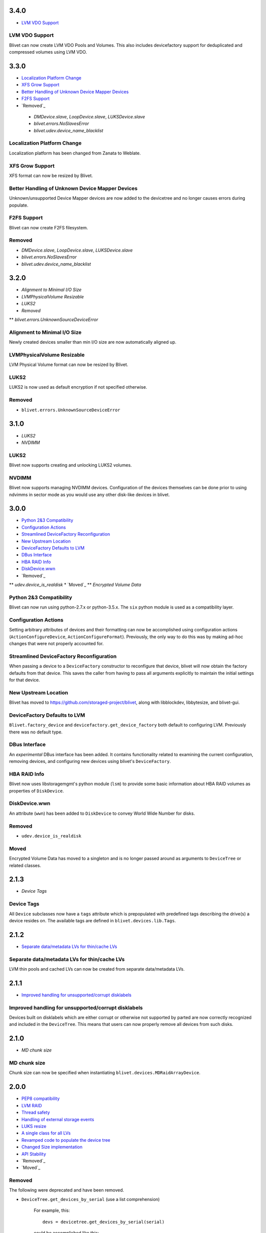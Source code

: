 3.4.0
======
* `LVM VDO Support`_

LVM VDO Support
----------------
Blivet can now create LVM VDO Pools and Volumes.
This also includes devicefactory support for deduplicated and
compressed volumes using LVM VDO.

3.3.0
======
* `Localization Platform Change`_
* `XFS Grow Support`_
* `Better Handling of Unknown Device Mapper Devices`_
* `F2FS Support`_
* `Removed`_

 * `DMDevice.slave`, `LoopDevice.slave`, `LUKSDevice.slave`
 * `blivet.errors.NoSlavesError`
 * `blivet.udev.device_name_blacklist`

Localization Platform Change
-----------------------------
Localization platform has been changed from Zanata to Weblate.

XFS Grow Support
-----------------
XFS format can now be resized by Blivet.

Better Handling of Unknown Device Mapper Devices
-------------------------------------------------
Unknown/unsupported Device Mapper devices are now added to the
devicetree and no longer causes errors during populate.

F2FS Support
-------------
Blivet can now create F2FS filesystem.

Removed
--------
* `DMDevice.slave`, `LoopDevice.slave`, `LUKSDevice.slave`
* `blivet.errors.NoSlavesError`
* `blivet.udev.device_name_blacklist`

3.2.0
======
* `Alignment to Minimal I/O Size`
* `LVMPhysicalVolume Resizable`
* `LUKS2`
* `Removed`
** `blivet.errors.UnknownSourceDeviceError`

Alignment to Minimal I/O Size
------------------------------
Newly created devices smaller than min I/O size are now automatically
aligned up.

LVMPhysicalVolume Resizable
----------------------------
LVM Physical Volume format can now be resized by Blivet.

LUKS2
------
LUKS2 is now used as default encryption if not specified otherwise.

Removed
--------
* ``blivet.errors.UnknownSourceDeviceError``

3.1.0
======
* `LUKS2`
* `NVDIMM`

LUKS2
------
Blivet now supports creating and unlocking LUKS2 volumes.

NVDIMM
-------
Blivet now supports managing NVDIMM devices. Configuration of the devices
themselves can be done prior to using ndvimms in sector mode as you would
use any other disk-like devices in blivet.


3.0.0
======
* `Python 2&3 Compatibility`_
* `Configuration Actions`_
* `Streamlined DeviceFactory Reconfiguration`_
* `New Upstream Location`_
* `DeviceFactory Defaults to LVM`_
* `DBus Interface`_
* `HBA RAID Info`_
* `DiskDevice.wwn`_
* `Removed`_
** `udev.device_is_realdisk`
* `Moved`_
** `Encrypted Volume Data`

Python 2&3 Compatibility
-------------------------
Blivet can now run using python-2.7.x or python-3.5.x. The ``six`` python
module is used as a compatibility layer.

Configuration Actions
----------------------
Setting arbitrary attributes of devices and their formatting can now be
accomplished using configuration actions (``ActionConfigureDevice``,
``ActionConfigureFormat``). Previously, the only way to do this was by making
ad-hoc changes that were not properly accounted for.

Streamlined DeviceFactory Reconfiguration
------------------------------------------
When passing a device to a ``DeviceFactory`` constructor to reconfigure that
device, blivet will now obtain the factory defaults from that device. This
saves the caller from having to pass all arguments explicitly to maintain the
initial settings for that device.

New Upstream Location
----------------------
Blivet has moved to https://github.com/storaged-project/blivet, along with
libblockdev, libbytesize, and blivet-gui.

DeviceFactory Defaults to LVM
------------------------------
``Blivet.factory_device`` and ``devicefactory.get_device_factory`` both
default to configuring LVM. Previously there was no default type.

DBus Interface
---------------
An *experimental* DBus interface has been added. It contains functionality
related to examining the current configuration, removing devices, and
configuring new devices using blivet's ``DeviceFactory``.

HBA RAID Info
--------------
Blivet now uses libstoragemgmt's python module (``lsm``) to provide some
basic information about HBA RAID volumes as properties of ``DiskDevice``.

DiskDevice.wwn
---------------
An attribute (``wwn``) has been added to ``DiskDevice`` to convey World Wide
Number for disks.

Removed
--------
* ``udev.device_is_realdisk``

Moved
------
Encrypted Volume Data has moved to a singleton and is no longer passed around
as arguments to ``DeviceTree`` or related classes.


2.1.3
======
* `Device Tags`

Device Tags
------------
All ``Device`` subclasses now have a ``tags`` attribute which is prepopulated
with predefined tags describing the drive(s) a device resides on. The available
tags are defined in ``blivet.devices.lib.Tags``.

2.1.2
======
* `Separate data/metadata LVs for thin/cache LVs`_

Separate data/metadata LVs for thin/cache LVs
----------------------------------------------
LVM thin pools and cached LVs can now be created from separate data/metadata LVs.


2.1.1
======
* `Improved handling for unsupported/corrupt disklabels`_

Improved handling for unsupported/corrupt disklabels
-----------------------------------------------------
Devices built on disklabels which are either corrupt or otherwise
not supported by parted are now correctly recognized and included
in the ``DeviceTree``. This means that users can now properly remove
all devices from such disks.


2.1.0
======
* `MD chunk size`

MD chunk size
--------------
Chunk size can now be specified when instantiating ``blivet.devices.MDRaidArrayDevice``.


2.0.0
======

* `PEP8 compatibility`_
* `LVM RAID`_
* `Thread safety`_
* `Handling of external storage events`_
* `LUKS resize`_
* `A single class for all LVs`_
* `Revamped code to populate the device tree`_
* `Changed Size implementation`_
* `API Stability`_
* `Removed`_
* `Moved`_


Removed
--------

The following were deprecated and have been removed.

* ``DeviceTree.get_devices_by_serial`` (use a list comprehension)

    For example, this::

        devs = devicetree.get_devices_by_serial(serial)

    could be accomplished like this::

        devs = [d for d in devicetree.devices if d.serial == serial]


* ``DeviceTree.get_devices_by_type`` (use a list comprehension)
* ``DeviceTree.get_devices_by_instance`` (use a list comprehension)
* ``BTRFSVolumeDevice.create_subvolumes``
* ``MDRaidArrayDevice.devices`` (use ``MDRaidArrayDevice.members``)
* ``MDBiosRaidArrayDevice.devices`` (use ``MDBiosRaidArrayDevice.members``)


Moved
------

* ``DeviceTree.register_action`` (use ``DeviceTree.actions.add``)
* ``DeviceTree.cancel_action`` (use ``DeviceTree.actions.remove``)
* ``DeviceTree.find_actions`` (use ``DeviceTree.actions.find``)
* ``DeviceTree.prune_actions`` (use ``DeviceTree.actions.prune``)
* ``DeviceTree.sort_actions`` (use ``DeviceTree.actions.sort``)
* ``DeviceTree.process_actions`` (use ``DeviceTree.actions.process``)
* ``DeviceTree.get_children`` (use ``Device.children``)


API Stability
--------------

A complete public API specification can be found in the documentation,
which is available in the source tree at ``doc/api.rst`` and ``doc/api/``.

Beginning with version 2.0.0 the blivet project will be using semantic
versioning -- actually, we will be using a variation developed by the
OpenStack project which incorporates support for Python PEP440:
http://docs.openstack.org/developer/pbr/semver.html


LUKS resize
------------

Blivet now supports resize of block devices encrypted using LUKS, including
the ``Blivet.resize_device`` method.


Handling of external storage events
------------------------------------

Blivet now has the ability to listen for uevents on block devices and adjust to
externally-initiated changes. Event handling is not enabled by default. For an
example of how to enable this feature, see ``examples/uevents.py``. Most of the
code related to event handling is in the new ``blivet.events`` package. The
main pieces are ``blivet.events.manager.event_manager`` (an instance of
``blivet.events.manager.UdevEventManager``), ``blivet.events.manager.Event``,
and ``blivet.events.handler.EventHandlerMixin`` (a mixin class that augments
``DeviceTree``).


A single class for all LVs
---------------------------

In order to be better prepared for supporting things like *lvconvert*, Blivet
now represents all LVs with a single class (keeping the name
``LVMLogicalVolumeDevice``).


Using the class
++++++++++++++++

In order to create LVs of various types, different values of the ``seg_type``
parameter need to be passed. For example, to create a thin pool, ``thin-pool``
segment type needs to be specified (optionally together with the
thin-pool-specific parameters like ``metadata_size``) . The same applies to thin
LVs and the ``thin`` segment type. To create a snapshot LV, one needs to specify
the ``origin`` LV or set the ``vorigin`` flag to ``True``. Internal LVs require
``parent_lv`` and ``int_type`` specifying the type of the internal LV.

To determine the type of some LV, the newly added ``is_thin_lv``,
``is_thin_pool``, ``is_snapshot_lv`` and ``is_internal_lv`` properties can be
used.


Implementation details
+++++++++++++++++++++++

To avoid having a single gigantic class with hundreds of lines of code, the
``LVMLogicalVolumeDevice`` class makes use of iheritance and "merges" together
the ``LVMLogicalVolumeBase`` class and mixins for specific types of LVs (thin
pool, thin LV,...) adding the type-specific methods and properties as well as
type-specific implementations of various methods. The ``@type_specific``
decorator makes sure that the right implementation of a method is called
whenever there is a type-specific one (for example thin pools are created in a
different way than good old linear LVs).

The code that is common to all LVs lives in the ``LVMLogicalVolumeBase`` class
together with properties that are required by this code. Type-specific code
lives in the particular mixin classes and the generic/fallback implementations
live in the (ultimate) ``LVMLogicalVolumeDevice`` class' methods decorated with
the ``@type_specific`` decorator.


Devices know their children
----------------------------

Instances of ``blivet.device.Device`` now have a list of their direct
descendants: ``Device.children``. Accordingly, ``DeviceTree.get_children`` has
been removed.


Thread safety
--------------

Blivet now uses a global reentrant lock to ensure thread-safety within the
``Blivet``, ``DeviceTree``, ``Device``, and ``DeviceFormat`` classes.


LVM RAID
---------

Blivet now recognizes and supports creation of new non-linear LVs. The segment
type is properly reported in the ``seg_type`` attribute of the
``LVMLogicalVolumeDevice`` objects and the ``seg_type`` constructor parameter
can be used to create new LVs with specific segment types. Please note that only
the *linear* (default), *striped*, *mirror* and *raidX* segment types are
supported so far. Also the ``LVMLogicalVolumeDevice`` class now inherits from
the ``RaidDevice`` mixin.

Added properties:

* ``LVMLogicalVolumeDevice``

  - ``is_raid_lv``, ``mirrored``

  -  ``data_vg_space_used``, ``metadata_vg_space_used`` - space used by the
     data/metadata part of the LV in its VG taking the RAID level (i.e. the
     number of mirrors) into account

* ``LVMPhysicalVolume``

  - ``free`` - free space in the PV (for all existing and non-existing PVs)


Removed properties:

* ``LVMLogicalVolumeDevice``

  - ``copies``


Revamped code to populate the device tree
------------------------------------------

``blivet.populator.Populator`` has been rewritten to improve maintainability.
Most of the code that does type-specific handling for devices or formatting has
been moved into individual helper classes under ``blivet.populator.helpers``.
The populator class itself has been rewritten as a mixin
(``blivet.populator.PopulatorMixin``) that augments ``DeviceTree``.


PEP8 compatibility
-------------------

All code in blivet now conforms to
`PEP8 <https://www.python.org/dev/peps/pep-0008/>`_. As a result, all non-class
names in the ``camelCase`` style have been renamed to the
``lower_case_with_underscores`` style. This applies to methods within classes,
but not to the names of the classes themselves -- they still use ``CamelCase``.


Changed Size implementation
---------------------------

The ``Size`` class now inherits from the ``bytesize.Size`` class provided by the
*libbytesize* library. There should be no difference in behaviour except for
potential speed-up and the ``human_readable()`` method having different
parameters. It now accepts the ``min_unit``, ``max_places`` and ``xlate``
parameters described in the documentation.
